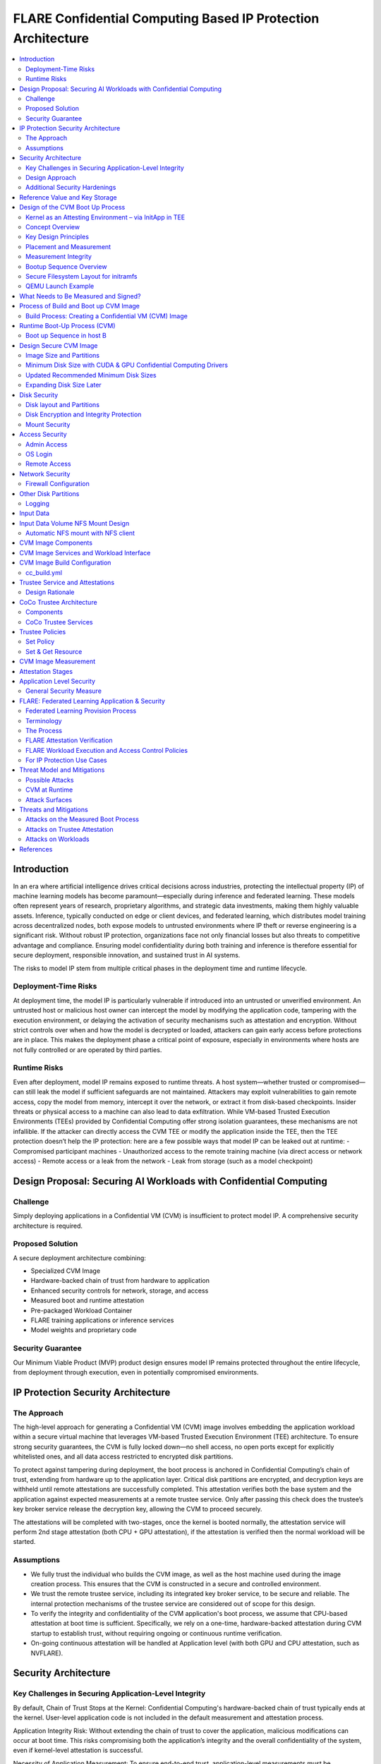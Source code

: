 .. _cc_on_prem_cvm_architecture:

##############################################################
FLARE Confidential Computing Based IP Protection Architecture
##############################################################

.. contents::
   :local:
   :depth: 2

Introduction
============

In an era where artificial intelligence drives critical decisions across industries, protecting the intellectual property (IP) of machine learning models has become paramount—especially during inference and federated learning. These models often represent years of research, proprietary algorithms, and strategic data investments, making them highly valuable assets. Inference, typically conducted on edge or client devices, and federated learning, which distributes model training across decentralized nodes, both expose models to untrusted environments where IP theft or reverse engineering is a significant risk. Without robust IP protection, organizations face not only financial losses but also threats to competitive advantage and compliance. Ensuring model confidentiality during both training and inference is therefore essential for secure deployment, responsible innovation, and sustained trust in AI systems.

The risks to model IP stem from multiple critical phases in the deployment time and runtime lifecycle.

Deployment-Time Risks
---------------------

At deployment time, the model IP is particularly vulnerable if introduced into an untrusted or unverified environment. An untrusted host or malicious host owner can intercept the model by modifying the application code, tampering with the execution environment, or delaying the activation of security mechanisms such as attestation and encryption. Without strict controls over when and how the model is decrypted or loaded, attackers can gain early access before protections are in place. This makes the deployment phase a critical point of exposure, especially in environments where hosts are not fully controlled or are operated by third parties.

Runtime Risks
-------------

Even after deployment, model IP remains exposed to runtime threats. A host system—whether trusted or compromised—can still leak the model if sufficient safeguards are not maintained. Attackers may exploit vulnerabilities to gain remote access, copy the model from memory, intercept it over the network, or extract it from disk-based checkpoints. Insider threats or physical access to a machine can also lead to data exfiltration. While VM-based Trusted Execution Environments (TEEs) provided by Confidential Computing offer strong isolation guarantees, these mechanisms are not infallible. If the attacker can directly access the CVM TEE or modify the application inside the TEE, then the TEE protection doesn’t help the IP protection: here are a few possible ways that model IP can be leaked out at runtime:
- Compromised participant machines
- Unauthorized access to the remote training machine (via direct access or network access)
- Remote access or a leak from the network
- Leak from storage (such as a model checkpoint)

Design Proposal: Securing AI Workloads with Confidential Computing
==================================================================

Challenge
---------

Simply deploying applications in a Confidential VM (CVM) is insufficient to protect model IP. A comprehensive security architecture is required.

Proposed Solution
-----------------

A secure deployment architecture combining:

- Specialized CVM Image
- Hardware-backed chain of trust from hardware to application
- Enhanced security controls for network, storage, and access
- Measured boot and runtime attestation
- Pre-packaged Workload Container
- FLARE training applications or inference services
- Model weights and proprietary code

Security Guarantee
------------------

Our Minimum Viable Product (MVP) product design ensures model IP remains protected throughout the entire lifecycle, from deployment through execution, even in potentially compromised environments.

IP Protection Security Architecture
===================================

The Approach
------------

The high-level approach for generating a Confidential VM (CVM) image involves embedding the application workload within a secure virtual machine that leverages VM-based Trusted Execution Environment (TEE) architecture. To ensure strong security guarantees, the CVM is fully locked down—no shell access, no open ports except for explicitly whitelisted ones, and all data access restricted to encrypted disk partitions.

To protect against tampering during deployment, the boot process is anchored in Confidential Computing’s chain of trust, extending from hardware up to the application layer. Critical disk partitions are encrypted, and decryption keys are withheld until remote attestations are successfully completed. This attestation verifies both the base system and the application against expected measurements at a remote trustee service. Only after passing this check does the trustee’s key broker service release the decryption key, allowing the CVM to proceed securely.

The attestations will be completed with two-stages, once the kernel is booted normally, the attestation service will perform 2nd stage attestation (both CPU + GPU attestation), if the attestation is verified then the normal workload will be started.

Assumptions
-----------

- We fully trust the individual who builds the CVM image, as well as the host machine used during the image creation process. This ensures that the CVM is constructed in a secure and controlled environment.
- We trust the remote trustee service, including its integrated key broker service, to be secure and reliable. The internal protection mechanisms of the trustee service are considered out of scope for this design.
- To verify the integrity and confidentiality of the CVM application's boot process, we assume that CPU-based attestation at boot time is sufficient. Specifically, we rely on a one-time, hardware-backed attestation during CVM startup to establish trust, without requiring ongoing or continuous runtime verification.
- On-going continuous attestation will be handled at Application level (with both GPU and CPU attestation, such as NVFLARE).

Security Architecture
=====================

Key Challenges in Securing Application-Level Integrity
------------------------------------------------------

By default, Chain of Trust Stops at the Kernel:
Confidential Computing's hardware-backed chain of trust typically ends at the kernel. User-level application code is not included in the default measurement and attestation process.

Application Integrity Risk:
Without extending the chain of trust to cover the application, malicious modifications can occur at boot time. This risks compromising both the application’s integrity and the overall confidentiality of the system, even if kernel-level attestation is successful.

Necessity of Application Measurement:
To ensure end-to-end trust, application-level measurements must be automatically calculated by the kernel and cryptographically signed by CC-enabled hardware. Relying on external or manual hash values creates potential attack vectors.

Use Case Consideration – Disk Content Not Measured:
Confidential Computing attestation is designed to measure memory-loaded components during boot. Application binaries and data stored on disk are not covered. This is not a flaw in the architecture but a challenge that must be addressed for use cases requiring full application trust.

Security Implication for Application Deployment:
If the application and its associated data are not part of the attested set, the CVM cannot ensure their integrity or confidentiality—posing a significant risk for secure deployment in sensitive scenarios.

Design Approach
---------------

This design addresses the above challenges with the following approaches:

- **Encrypted Storage**: The CVM encrypts critical storage partitions to protect sensitive code and data from unauthorized access.

- **Customer-Specific Key**: A unique decryption key is associated with each customer and stored securely in the remote key broker service, along with the expected attestation reference values.

- **Attestation-Bound Key Release**: The decryption key is released only upon successful CPU-based attestation, ensuring it is provided exclusively to trusted environments that match both CVM and application measurements and possess valid cryptographic signatures.

- **Two-stage attestation & two-stage-key release**:
  - CPU verification ⇒ GPU verification (extending the chain of the trust from CPU to GPU)
  - Two-stage key releases with partition dm-verity.

Additional Security Hardenings
------------------------------

- **Disk Security**: Leverage both dm-crypt for encryption and dm-verity for integrity verification of disk partitions. Disable auto-mount.
- **Access Control**: Disable login mechanisms, including SSH and console access, to prevent unauthorized entry into the CVM.
- **Network Hardening**: Configure strict firewall rules and disable all unnecessary services and ports, allowing only explicitly whitelisted network access.

Reference Value and Key Storage
===============================

There are different approaches to store the reference values, leveraging:

- Trustee service with remote key broker services
- Trusted Platform Module (TPM)
- Virtual TPM (vTPM)

For our most common deployment scenarios, we will build a CVM image in one trusted host (Host A), then distribute and deploy it to another untrusted host (Host B). In this design, we choose to use the remote trustee service.

Design of the CVM Boot Up Process
=================================

The sequence diagram of the boot up process:

Here, we are leveraging the Initapp in a TEE context to enable application-level attestation, using the kernel as an indirect attesting environment.

Kernel as an Attesting Environment – via InitApp in TEE
-------------------------------------------------------

Concept Overview
----------------

In a Confidential Computing environment (e.g., AMD SEV-SNP, Intel TDX), the kernel is already measured at boot time by the hardware-backed chain of trust. Rather than modifying the kernel or injecting measurement logic earlier in the boot flow, we delegate application-level attestation to a lightweight agent called InitApp, which runs in early user space—right after the kernel, but before any application workload or sensitive data is accessed.

Key Design Principles
---------------------

- **Trusted Kernel Base**: The kernel serves as the base of trust. It is measured by the TEE platform during boot, forming part of the trusted launch.
- **InitApp as Attesting Agent**: InitApp is responsible for:
  - Performing application-level attestation.
  - Interacting with the trustee service and key broker.

Placement and Measurement
-------------------------

- The measurement must include initramfs, kernel, and kernel arguments (command line). With AMD, this is achieved by kernel-hashes=on flag.
- InitApp must be included in the initramfs, ensuring it is loaded into kernel memory and automatically measured as part of the attested launch context.
- Avoid placing InitApp outside initramfs (e.g., in /oem/initapp), as this bypasses automatic measurement and increases attack surface via replay attacks.

Measurement Integrity
---------------------

Embedding InitApp within initramfs ensures:
- It is measured with initramfs via attestation SDK.
- Replay or tampering is prevented.
- No need for custom measurement mechanisms.

Bootup Sequence Overview
-------------------------

- BIOS/UEFI
  ↓
- Bootloader (GRUB) loads:
  - vmlinuz
  - initramfs (includes InitApp and minimal network tools)
  ↓
- initramfs executes /bin/init-app
  ↓
- InitApp:
  - Brings up network interface (e.g., eth0)
  - Performs attestation using CPU TEE
  - Contacts trustee and key broker service
  - Decrypts and mounts secure root filesystem
  ↓
- InitApp executes: switch_root /new_root /sbin/init

Secure Filesystem Layout for initramfs
--------------------------------------

.. code-block:: text

   initramfs/
   ├── bin/
   │   └── init-app         # Attesting agent
   ├── init                # Stub to call /bin/init-app
   ├── dev/
   ├── etc/
   ├── lib64/
   ├── mnt/
   ├── proc/
   ├── sys/
   ├── tmp/

QEMU Launch Example
-------------------

.. code-block:: bash

   qemu-system-x86_64 \
    -kernel vmlinuz \
    -initrd initramfs.img

In this setup, initramfs.img is loaded into kernel memory and included in the TEE measurement, securing both InitApp and its logic. Placing InitApp elsewhere (e.g., mounted later from disk) breaks the measurement chain and introduces the risk of replay or tampering.

What Needs to Be Measured and Signed?
=====================================

When preparing a Confidential VM (CVM) image, it's crucial to ensure that key components are measured and cryptographically verified to maintain a trusted boot process.

With TEE platforms like AMD SEV-SNP or Intel TDX, the firmware measures and includes the hashes of the following in the attestation report:
- Kernel binary
- Initramfs (which includes InitApp)
- Kernel command-line parameters
- Firmware (UEFI/BIOS)
- EFI boot configuration (depending on platform and setup)

These measurements are rooted in hardware and cannot be forged by the host. Any tampering with measured components—such as modifying InitApp—will result in a different TEE measurement hash. Consequently, the Trustee will detect the mismatch and deny key release, preventing decryption of sensitive data.

.. note::

   You do not need to sign or measure the entire CVM disk image. Focusing on these critical boot-time components is sufficient to establish a robust and verifiable chain of trust.

Process of Build and Boot up CVM Image
======================================

The sequence diagram:

Build Process: Creating a Confidential VM (CVM) Image
-----------------------------------------------------

Goal: Produce a secure CVM image with all trusted measurements registered in the Trustee service in a trusted host A.

1. **Build Base CVM Image**
   - Follow your standard CVM creation guide or automation pipeline.
   - Choose a supported OS (e.g., Ubuntu 22.04 LTS).

2. **System Requirements**
   - Install guest OS patches for AMD SEV-SNP or Intel TDX.
   - Install Confidential Computing drivers:
     - AMD: kvm_amd, sev, snp kernel modules
     - TDX: TDX guest drivers (tdx_guest)
   - (Optional) Install GPU drivers (e.g., NVIDIA vGPU with CC support).

3. **Install Required Packages**
   - Install the attestation SDK CLI tools or libraries.
   - Install tooling to generate initramfs.

4. **Prepare InitApp + Initramfs**
   - Build the InitApp binary (early boot attestation code).
   - Generate initramfs:
     - Include InitApp, attestation tools, and measurement logic.
     - Call InitApp in the default init (via /bin/init).
   - Generate a unique CVM_ID for this VM.
   - Add to kernel boot arguments:
     - initrd=/boot/initramfs.img
     - append(vm_id=”$CVM_ID")

5. **Partition Disks & Apply Security Hardening**
   - Partition the disk and prepare encrypted volumes.
   - See the disk partitioning section for more details.

6. **Install the Workload**
   - Deploy the pre-approved workload (e.g., a Docker image).
   - Install the workload on the CVM’s encrypted disk.

7. **Apply Additional Security Enhancements**
   - Harden access:
     - Disable password logins
     - Restrict or disable SSH and console access
     - Configure firewall rules and disable unneeded services and ports.

8. **Finalize & Encrypt**
   - Power off the CVM.
   - Generate an encryption key.
   - Encrypt the root FS using LUKS.

9. **Get the CVM measurement**
   - Boot up the CVM, the CVM kernel panics because it can't retrieve the key due to the measurement not registered yet. The InitApp prints measurements in the log.
   - Todo: It's much faster to calculate the measurement with this tool but it generates invalid result: https://github.com/virtee/sev-snp-measure

10. **Update the resource policy or reference values to the Trustee**
    - Update the policy in Trustee with measurement.
    - Store the encryption key with Trustee with the namespace /keys/root/$CVM_ID.

11. **Package the CVM Bundle**
    - All the files generated by CVM builder is packaged a gzipped tar.

Runtime Boot-Up Process (CVM)
=============================

Boot up Sequence in host B
--------------------------

- Boot up CVM image on host.
- Launch CVM instance.
- UEFI loads kernel and initramfs (via initrd=/boot/initramfs.img).
- Initramfs starts network.
- Initramfs starts initApp.
- initApp requests CPU attestation report.
- initApp send key requests to trustee with its attestation report.
- Receives encryption key if system is not tampered with.
- Decrypt encrypted filesystem using received key.
- Pivot root to the decrypted rootfs mapper (switch_root).
- systemd takes over and continues normal runtime.
- Attestation agent service perform 2nd stage attestation for CPU and GPU report.
- Workload is started.
- Monitor /bootlog to verify CVM boot health.
- Monitor /applog logs for application issue.
- User may optionally mount external NFS volume data (such as training data in FL case).

Design Secure CVM Image
=======================

Image Size and Partitions
-------------------------

CVM Image storage size estimation:

Minimum Disk Size with CUDA & GPU Confidential Computing Drivers
----------------------------------------------------------------

Since you need CUDA and GPU Confidential Computing drivers (e.g., AMD SEV-SNP or Intel TDX with GPU passthrough), the disk size requirements increase.

.. list-table::
   :header-rows: 1

   * - Component
     - Approximate Size
   * - Ubuntu Minimal (CLI-only)
     - ~2GB
   * - CUDA Toolkit & Drivers
     - ~5GB–10GB
   * - NVIDIA cuDNN & Other Libraries
     - ~2GB
   * - Confidential GPU Driver (e.g., NVIDIA Confidential Compute)
     - ~1GB
   * - Confidential Computing Stack (SEV-SNP, TDX, etc.)
     - ~500MB–1GB

Updated Recommended Minimum Disk Sizes
--------------------------------------

.. list-table::
   :header-rows: 1

   * - Use Case
     - Recommended Disk Size
   * - Minimal GPU Setup (No PyTorch, No Large Apps)
     - 16GB
   * - With CUDA & Confidential GPU Drivers
     - 32GB

Expanding Disk Size Later
-------------------------

If needed, we can expand the disk dynamically using:
- Virtual Disk (QCOW2, RAW, VHDX) – Use qemu-img resize + growpart + resize2fs.

Disk Security
=============

Disk layout and Partitions
--------------------------

.. list-table::
   :header-rows: 1

   * - Partition
     - Mount Point
     - Contents
     - Encryption
     - Notes
   * - Protective MBR / GPT Header
     - n/a
     - GPT structures
     - ❌
     - Standard GPT disk format. Tampered partition will cause boot failure.
   * - EFI System Partition (ESP)
     - /boot/efi
     - Bootloader binaries (GRUB, systemd-boot, etc.)
     - ❌
     - Required by UEFI. This is protected by the normal secure boot procedures.
   * - Kernel + Initramfs
     - /boot
     - Kernel image, basic initramfs
     - ❌
     - This is not protected. The tampered image will cause measurement change so encryption key can't be retrieved.
   * - Boot Logging Partition
     - /bootlog
     - Early logs from initramfs and InitApp
     - (Write-once, then RO)
     - Write-once early, mount read-only after transition. Visible to host.
   * - Root Filesystem
     - /
     - Full Ubuntu/OS install
     - dm-crypt
     - root OS.
   * - Encrypted vault
     - /vault
     - Logs, scratch
     - ✅ (LUKS or dm-crypt)
     - Writable at runtime.
   * - Encrypted workspace
     - /vault/workspace
     - workloads,
     - LUKS
     - Writable
   * - App Logging Partition
     - /applog
     - Record app logs, especially client server communication failure etc.
     - 
     - We may not need to expose the training log. Writable at runtime. App Log is designed as a separate image, so that when CVM shutdown the log can be still read.
   * - (Optional) User Data Volume
     - /data
     - User-mounted data
     - Optional
     - Separate image attached. Can be S3/NFS/external encrypted volume.
   * - Temporary Filesystem
     - /tmp,
     - Runtime files (RAM only)
     - ❌ (RAM only)
     - This is RAM disk and protected by TEE.

Disk Encryption and Integrity Protection
----------------------------------------

Encryption is performed during the image build stage. The decryption key is securely stored in a remote key broker service. The disk image includes multiple partitions with encryption and integrity protection:
- Root partition (/): Encrypted using dm-crypt
- /boot partition: Protected with root FS.
- /workspace partition: A writable partition encrypted with dm-crypt, providing both confidentiality and integrity. The NVFLARE workspace is stored here.
- /tmp as tmpfs: This maps to RAM. In a Confidential VM, the TEE ensures this memory is encrypted.
- Swap is disabled to prevent the operating system from unintentionally writing sensitive data to disk.

Mount Security
--------------

Auto-mounting is disabled to prevent unauthorized or accidental mounting of external devices.

Access Security
===============

Admin Access
------------

The system is configured to be admin-less by removing all users from the sudoers file.

OS Login
--------

OS-level login is disabled entirely.

Remote Access
-------------

SSH (sshd) is disabled. The serial console is disabled (see Appendix D for details).

Network Security
================

All network connections are authenticated and encrypted. We use TLS for secure communication and to authenticate attestation services.

Firewall Configuration
----------------------

All ports are blocked by default using ipTables, except for explicitly whitelisted ports.

Whitelisted ports include:
- Application communication ports
- Attestation service ports
- Experiment tracking ports (e.g., MLflow for FL training)

Other Disk Partitions
=====================

Logging
-------

/bootlog:
This log records the boot process and is essential during setup and debugging, especially when diagnosing boot failures. Initially, the boot log is writable. After the system completes its transition, it becomes read-only to preserve integrity.

/applog:
This log captures application-level output (e.g., FLARE logs). It is writable to aid debugging—for instance, when investigating connectivity issues between clients and servers. The log is visible to the host and implemented as a separate image file. This allows log analysis to continue even after the CVM is shut down.

Input Data
==========

The user provides a predefined command to mount input data (e.g., training data), which is mounted to the data partition on the FL client. No dynamically attached disks are allowed.

For this design:
- Input data is assumed to be unencrypted.
- Only NFS-based mounts are supported.

Input Data Volume NFS Mount Design
==================================

Requirements:
This block device must have one partition and its label must be DATAPART. This partition must be formatted as ext4 file system. Its group and user id must be set to 1000 (the default user).

The CVM instance will automatically mount this DATAPART to /data folder.

Automatic NFS mount with NFS client
-----------------------------------

Currently, only NFS mount is supported if CVM instances need to access files outside the DATAPART (i.e., the additional .qcow2 file).

CVM instance will locate ext_mount.conf file in the /data directory. If found, it will run nfs client to mount the exported nfs server directory to /data/mnt folder.

The format of ext_mount.conf for NFS mount is:

.. code-block:: text

   NFS_EXPORT=$NFS_SERVER_NAME_or_IP:$EXPORT_DIR

example:

.. code-block:: text

   NFS_EXPORT=172.31.53.113:/var/tmp/nfs_export

The CVM instance will run:

.. code-block:: bash

   sudo mount -t nfs $NFS_EXPORT /data/mnt

We must create the /data/mnt folder for mount point before we run the command.

CVM Image Components
====================

Based on the current design, the special CVM Image design will essentially consist of the following:

- Base Confidential VM image with hardened security measures and CC drivers (GPU, CPU)
- Initramfs.img which contains initApp
- initApp contains:
  - trustee client, attestation agent
  - AMD SEV-SNP or Intel TDX attestation SDKs
  - Workload docker
  - Application code and dependencies
  - Attestation service agent
  - No need for FLARE
  - Needed for all other non-CC aware applications.
  - Systemd service that will start the workload docker

CVM Image Services and Workload Interface
=========================================

In this section, we will discuss the contract and interaction between services (systemd) and workload, two types of service we have in mind:

- Attestation service agent performs initial self-attestation and periodically self-attestation.
  - If succeeded, trigger workload start.
  - docker run
  - If failed,
    - Initial self-attestation failed, won’t call start.
    - Periodical check failed ⇒
    - Kill docker
  - How to deal with the network interruptions, do we tolerate occasional attestation failure due to network interruptions?

CVM Image Build Configuration
=============================

For each CVM (NVFLARE will build many CVM images, one for each client/site), we will have configuration:

- cc_params.yml
- cc_build.yml

Here is an example of cc_params.yml:

.. code-block:: yaml

   computer_env: onprem_cvm
   cc_cpu_mechanism: amd_sev_snp
   cc_gpu_mechanism: nvidia_cc
   role: client
   root_drive_size: 256
   secure_drive_size: 128
   nvflare_version: 2.6.0
   data_source: /tmp/data
   nfs_mount: nfs-server.local:/data
   custom_code: /tmp/custom

   site_required_python_packages:
    - "numpy==1.21.5"
    - "pandas==1.3.5"
    - "pyarrow==11.0.0"
    - "pydantic==2.3.1"
    - "pyyaml==6.0.1"
    - "requests==2.26.0"

cc_build.yml
------------

.. code-block:: yaml

   vault_file: ~/vault.img
   nvflare_folder: /vault/nvflare
   workspace_folder: /vault/workspace
   venv_folder: /vault/venv
   service_folder: /vault/service
   logging_folder: /applogs

   required_system_packages:
      - "cryptsetup:2.2"
      - "lvm2:2.03"
      - "parted:3.3"
      - "iptables:1.8"
      - "systemd:245"
      - "dmsetup:1.02"
      # Additional security packages
      - "apparmor:3.0"
      - "selinux-utils:3.1"
      - "auditd:3.0"
      - "fail2ban:0.11"
      - "rkhunter:1.4"
      # Monitoring packages
      - "sysstat:12.0"
      - "prometheus-node-exporter:1.0"
      # Backup tools
      - "rsync:3.1"
      - "duplicity:0.8"

   required_python_packages:
      - "ansible"
      - "libvirt-python==11.3.0"
      - "pyyaml"

Trustee Service and Attestations
================================

To protect the model IP, confidential computing hardware alone is not sufficient. Additional infrastructure and services are required—most critically, the Trustee Service, which includes the following components:
- Attestation Service
- Key Broker Service

The Trustee Service must support CPU-level attestation across AMD, Intel, and ARM architectures during the boot process. For this design, we adopt the CNCF Confidential Containers (CoCo) Project Trustee Service and Guest components:
🔗 https://github.com/confidential-containers/trustee
But any other open-source or proprietary trustee service should be able to do the job. This infrastructure is swappable.

Design Rationale
----------------

This design is chosen based on the following key factors:
- Our main focus is on protecting the integrity and confidentiality of initApp during boot up.
- The initApp is a small Rust program that runs independently of the GPU, so GPU attestation is not required at this stage.
- We need an open-source trustee service that has both key broker service and attestation, and basic configuration support. CoCo Trustee Service is the only option we can find at the moment.

CoCo Trustee Architecture
=========================

Components
----------

- **Key Broker Service**: The KBS is a server that facilitates remote attestation and secret delivery. Its role is similar to that of the Relying Party in the RATS model.
- **Attestation Service**: The AS verifies TEE evidence. In the RATS model, this is a Verifier.
- **Reference Value Provider Service**: The RVPS manages reference values used to verify TEE evidence. This is related to the discussion in section 7.5 of the RATS document.
- **KBS Client Tool**: This is a simple tool which can be used to test or configure the KBS and AS.

Note: We are not using the RVPS component. There are no supported APIs to use. We are not using the CDH (Confidential Data Hub) component.

CoCo Trustee Services
---------------------

- Create reference values
- Login credentials
- Role-based Access Control (RBAC) ⇒ missing
- Identity namespace ⇒ use “path” for now ⇒ missing proper identity namespace
- Retrieval reference value
- Identity namespace ⇒ use “path” for now ⇒ missing proper identity namespace
- Access control ⇒ missing
- TLS communication (PR merged) ⇒ fixed

Trustee Policies
================

The "trustee policy" refers to the rules and configurations governing how secrets are released and how the trustworthiness of a confidential workload is verified before granting access to sensitive data. It involves two main types of policies: resource policies and attestation policies.

- **Resource Policies**: These policies determine which secrets are released to a specific workload, typically scoped to the container. They control what secrets are available to the workload, ensuring that only necessary information is provided.
- **Attestation Policies**: These policies define how the claims about the Trusted Computing Base (TCB) are compared to reference values to determine the trustworthiness of the workload. They specify how the attestation process verifies that the workload is running in a trusted environment.

What we do: Currently, we only need to use resource policy, we will use the default attestation policy.

One can set the policy to the needed measurement (hash values) or referring to the reference values. We choose to use the resource policy for now.

Set Policy
----------

Here is a policy example. The resource policy we set to ensure only CVM with the measurement matching the value can get the resource (the key for LUKS).

.. code-block:: text

   package policy
   default allow = false
   allow {
       input["submods"]["cpu0"]["ear.veraison.annotated-evidence"]["snp"]["measurement"] == "Cwa8qBJimP2freTTrrpvAZVbEQEyAhPY4fZGgSn9z4qtt0CAGmcS+Otz96qQZ92k"
   }

And the command to set this policy into the Trustee service.

.. code-block:: bash

   #!/usr/bin/env bash
   TRUSTEE_ADDRESS=<your organization trustee service addresss>
   PORT=8999

   ROOTCA=keys/rootCA.crt

   sudo kbs-client --url https://$TRUSTEE_ADDRESS:$PORT --cert-file $ROOTCA config --auth-private-key private.key  set-resource-policy --policy-file resource_policy.rego



Set & Get Resource
------------------

Here is the command for KBS client to set and get resources:

.. code-block:: bash

   kbs-client --url https://$TRUSTEE_ADDRESS:$PORT --cert-file $ROOTCA config --auth-private-key $PRIVATE_KEY set-resource --resource-file $SECRET_FILE --path $URL_PATH
   kbs-client --url https://$TRUSTEE_ADDRESS:$PORT --cert-file $ROOTCA get-resource --path $URL_PATH

NOTE:
- --path $URL_PATH
  This is used for identity namespace isolation for now.

CVM Image Measurement
=====================

Measurement Tool:
For AMD, here is the tool to perform the measurements, the value (hashes) can be used for resource policy or reference values.

🔗 https://github.com/virtee/sev-snp-measure

What does it measure:

.. list-table::
   :header-rows: 1

   * - Component
     - Measured by Default
     - Measured with kernel-hashes=on
   * - OVMF
     - ✅ Yes
     - ✅ Yes
   * - Kernel (vmlinuz)
     - ❌ No
     - ✅ Yes
   * - initrd/initramfs
     - ❌ No
     - ✅ Yes
   * - Kernel args
     - ❌ No
     - ✅ Yes

The SEV-SNP measurement is a SHA-384 hash of:
- OVMF + firmware state
- Kernel
- Initrd
- Kernel command line
- Platform launch policy
- Guest-supplied report_data
- etc.

As long as:
- Provide the same inputs to both sev-snp-measure and the runtime SEV-SNP launch process (i.e., QEMU/KVM with SEV-SNP enabled),
- Don’t introduce randomness between build and runtime (e.g., dynamic kernel arguments, timestamps, UUIDs),

The measurement will match exactly.

Attestation Stages
==================

1. **Boot-Time Attestation**
   - Scope: CPU only
   - Ensures the integrity of the CVM and the early boot process, including initApp.
   - Performed using the Trustee Service at startup.

2. **Runtime Attestation**
   - Scope: CPU + GPU
   - Required to protect the application workload during runtime execution.
   - Likely involves an application-level attestation agent.
   - FLARE integrates a Confidential Computing (CC) Manager that performs attestation at multiple stages, including runtime, to maintain trust across the system lifecycle.

Application Level Security
==========================

In addition to the basic CVM Security, we also need additional security at application level. This might be different for different type of applications.

General Security Measure
------------------------

For all applications, we need the following additional security measures:
- **Attestation service agent**:
  - Perform the self-attestation using both CPU and GPU attestation service at start.
  - Boot level attestation is only for CPU, we need to attest GPU as well.
  - Perform periodical self-tests to make sure the system is not compromised.
- **Code Level security**:
  - No dynamic code changes.

FLARE: Federated Learning Application & Security
================================================

Federated Learning Provision Process
------------------------------------

Federated learning provision is a process to prepare the software packages (FLARE’s startup kits) for each participating organization. Clients and the server will obtain different startup kits. The package is prepared by the system owned by the project admin and then distributed to each participant. Then, FL Server needs to start first, FL Client site will start the startup kit, connect to FL server.

There are three distinguished phases:

- **Provision processes** – prepare the software artifacts (the startup kits).
- **Distribution process** – software packages are distributed to participants.
- **Run-time processes** – At each participant’s host machine, the participant deploys the package, starts the FL system, and establishes the communication between the FL server and the participant.

Terminology
-----------

To simplify discussions, we define the following roles:

- **Project Admin**: The individual responsible for initiating and managing the overall project. This includes approving participants, provisioning resources, and triggering the Confidential VM (CVM) build process.

- **Model Owner**: The entity (person or organization) that owns both the pre-trained model and the final trained model. They are primarily concerned with protecting the intellectual property of the model.

- **Data Owner**: The entity that owns the private data used in training. Data privacy and security are their primary concerns.

- **Org Admin**: An IT administrator from a participating organization. This person is responsible for setting up the local environment and launching the site-specific Federated Learning (FL) system instance (e.g., the FL client).

The Process
-----------

- **Provision Process**: The generated CVM image will be a lockdown with no access. This is done via additional hardened security measures described above.
- **Distribution process**: For CLI based provision, we will let customers decide the best way to distribute the CVM image file. For FLARE Dashboard, user should be able to download CVM image.
- **Deploy/start**: The participant, deployed the CVM image to a CC-enabled Host, add NFS data volume need for the training, run start scripts to start the system.

FLARE Attestation Verification
------------------------------

FLARE’s CC manager performs three different attestations:

- **Self-attestation**
- **Cross-verification among client and server**
- **Periodical cross-verification**

FLARE Workload Execution and Access Control Policies
----------------------------------------------------

- All training and inference code must be pre-reviewed and approved before inclusion in the workload.
- The application and its dependencies are pre-installed in the workload docker.
- Job execution is triggered by submitting a predefined job configuration—no dynamic or custom or user-supplied code is allowed at runtime.

For IP Protection Use Cases
---------------------------

- Only the Project Admin is authorized to download results, including the global model and logs.
- Download permissions are disabled for all other users and cannot be overridden at the individual site level.

Threat Model and Mitigations
============================

This section describes the threat models that the current design helps to mitigate, and the new risks with this process.

The following attacks are outside of the scope of this document:
- Software supply chain attacks that apply to guest Unified Extensible Firmware Interface (UEFI) firmware, the bootloader and kernel, and third-party dependencies for the workload.
- Attacks on Trustee Service.

Possible Attacks
----------------

The current CVM architecture is designed to defend against the following possible attacks by an untrustworthy host workload operator:
- Modify disk contents, intercept network connections, and attempt to compromise the TEE at runtime.
- Tamper CVM image file at deployment time, before launch in the remote host:
  - Modify boot process in the image to retrieve encryption key.
  - Modify workload code to write checkpoint path, save model to unencrypted disk.
  - Modify network port rules to allow model to send over the network to unauthorized location.
  - Modify access rules to enable access at runtime.

CVM at Runtime
--------------

- Add login console to directly login to CVM.
- SSH to CVM.
- Network attack for the open port.
- Copy the model checkpoint from the disk.

Attack Surfaces
---------------

The following table describes the attack surfaces that are available to attackers.

.. list-table::
   :header-rows: 1

   * - Attacker
     - Target
     - Attack surface
     - Risks
   * - Host owner or workload operator
     - TEE, Workload
     - Disk reads
     - Anything read from the disk is within the attacker's control. Dynamic disk attachments mean that an attacker can modify disk contents dynamically and at will.
   * - Workload Operator
     - TEE, Workload
     - Disk writes
     - Anything written to disk is visible to an attacker.
   * - Host owner or workload operator
     - TEE, Workload
     - Network
     - External network connection to or Attestation can be intercepted. For FLARE FL Server, two ports open for FL Client communication (Inbounds). FLARE FL Server also open ports for outbound communication: Experimental tracking and statsd system monitoring (if allowed).
   * - Host Owner or Workload operator
     - Attestation Service communication
     - Attestation messages
     - Intercept the message to perform man-in-the-middle attack.
   * - Host owner
     - CVM image file
     - initApp
     - Tampered initApp to trick trustee service to release the decryption key.
   * - Input Data
     - TEE, Workload
     - User Input dataset
     - User input dataset could be exposed to possible poison attacks. But this is not scope of protection in this document.
   * - Output Data
     - TEE, Workload
     - Output result
     - User output dataset could be exposed to possible IP theft.

Threats and Mitigations
=======================

Confidential Computing is used to defend against various attack vectors on Confidential Virtual Machines (CVMs), including tampering, disk access, and network intrusion. Below is a breakdown of the threat surfaces and corresponding mitigations.

- **CVM tampering risk**: The confidential computing attestation protocol helps protect the boot sequence CVM boot as well application initApp. The workload will be encrypted to avoid modification at rest. Any tampering attempt will cause attestation failure, which will not be able to decrypt the CVM root-fs.
- **Disk risk**: A CVM Image encrypted disk with integrity protection is designed to mitigate risks from disk attacks. After initApp is read from disk, it's measured and that data is never re-read from disk again. The description is only retrieved after the verification and then the root fs is decrypted.
- **Network attack Risks**: Attacks are mitigated by having authenticated, end-to-end encrypted channels. External network access, such as SSH, Login, adding a serial console are disabled in the image. Strict firewall input/output rules for the CVM, ports are blocked except for whitelisted ports.

The following tables describe the threats and mitigations:

Attacks on the Measured Boot Process
------------------------------------

.. list-table::
   :header-rows: 1
   :widths: 20 30 50

   * - Threat
     - Mitigation
     - Mitigation Implementation
   * - Attacker disables measured boot using old firmware
     - Trustee-based attestation detects failure
     - Confidential Computing enforces attestation check before trust is granted.
   * - Attacker disables measured boot and tampers InitApp
     - No key released without successful attestation
     - Remote Key Broker only releases keys after valid CC + InitApp attestation.
   * - Attacker tampers InitApp to steal keys after replaying measurements
     - Attestation fails due to changed InitApp & nonce check
     - Measurements include initramfs; nonces ensure freshness; replay attacks are rejected.
   * - Memory corruption in early boot (e.g., BootHole, Sequoia)
     - Early boot components are measured before processing
     - Attestation fails if grub.cfg or file system config is modified; no auto-mounts.
   * - Disk TOCTOU: tamper boot binaries after measurement but before execution
     - Read-measure-execute pattern; encrypted partitions
     - Boot disk is read-once into memory; dm-verity and dm-crypt enforce disk integrity.
   * - Modify device drivers or user services after kernel loaded
     - dm-crypt root
     - Modify of root file system will cause IO error.
   * - GPU with GPU Hypervisor is compromised
     - The attacker attempted to steal the decryption key once released to the TEE memory after the CPU attestation succeeded.
     - Since the bootup InitApp attestation only attests CPU measurement, the compromised GPU hypervisor is within the TEE trust boundary once the GPU driver is loaded.
     - The GPU hypervisor will try a DMA attack on the TEE memory to steal the decryption key.
     - Unless there is joint CPU + GPU attestation, this is an identified theoretical security hole.
     - The final security fix may require a new industrial solution.
     - Currently, with careful design of the CVM and attestation flow, the risk is really small.
     - 1) GPU driver is trustworthy
     - The GPU driver is part of the root-fs system, which is encrypted. If a tampered GPU driver (without encryption key) will cause the GPU failure to load.
     - If the GPU is successfully loaded, it is trustworthy.
     - 2) CPU driver, hypervisor, and kernel are trustworthy
     - Otherwise, we would be able to pass the attestation at bootup time.
     - 3) 2nd phase GPU attestation will be started before any workload starts
     - If GPU attestation fails, the system will shut down.
     - The compromised GPU will need to steal the decryption key only via the bounced buffer (PCI passthrough) (H100 GPU). Since there is no secret placed in the bounced buffer, there is nothing to steal.
     - For TDISP enabled GPUs, the logic still applies.
     - CVM design mostly mitigates the risk.

Attacks on Trustee Attestation
------------------------------

This table describes potential threats and mitigation strategies to Trustee Attestation.

.. list-table::
   :header-rows: 1

   * - Threat
     - Mitigation
     - Mitigation Implementation
   * - An attacker intercepts the network connection between the CVM attestation client and Trustee to steal the secret token.
     - Use of authenticated, encrypted TLS connection prevents passive eavesdropping.
     - Attacker cannot impersonate the service (lacks TLS key).
     - Attacker cannot impersonate the client (identity verified by attestation protocol).

Attacks on Workloads
--------------------

This table describes potential threats and mitigation strategies related to workloads.

.. list-table::
   :header-rows: 1

   * - Threat
     - Mitigation
     - Mitigation Implementation
     - Location
   * - An attacker tries to SSH or log in and connect to the running instance.
     - SSH is disabled, and the login password is randomized.
     - No SSHD running; randomized login password ensures no external access.
     - Confidential VM image
   * - An Attacker tries to copy the model check-point from the disk accessible from Host where CVM is running
     - The disk partition where model is saved is encrypted
   * - An attacker downloads the final training model from the admin console or API.
     - FLARE permissions restrict access.
     - Fine-grained permissions enforced within FLARE prevent unauthorized model access.
     - Workload application
   * - An attacker steals the model from a host with a GPU that does not support Confidential Computing (CC) or where CC is disabled.
     - Runtime attestation verifies both CPU and GPU at multiple stages.
     - InitApp attests CPU integrity only during boot.
     - Application attestation service performs:
     - Start stage: self-verification for CPU & GPU.
     - Periodic cross-verification.
     - Workload attestation
   * - An attacker passes a malformed and encrypted dataset to the workload.
     - Out of scope in current design
     - Defensive parsing code in the workload.
     - Input data is strictly validated and parsed securely.
     - Workload
   * - An attacker passes a skewed or poisoned dataset to the workload to learn from others’ data.
     - Out of scope in current design; differential privacy can mitigate.
     - Google Confidential Space mentions using differential privacy for this threat.
     - Workload

References
==========

- RATS architecture: https://www.rfc-editor.org/rfc/rfc9334.html
- Google Confidential Space Security Overview: https://cloud.google.com/docs/security/confidential-space
- Confidential containers trustee attestation service solution overview and use cases https://www.redhat.com/en/blog/introducing-confidential-containers-trustee-attestation-services-solution-overview-and-use-cases
- Confidential Container Trustee: https://github.com/confidential-containers/trustee
- Azure confidential computing: harden the linux image to remove sudo users: https://learn.microsoft.com/en-us/azure/confidential-computing/harden-the-linux-image-to-remove-sudo-users
- Microsoft Secure the Windows boot process. https://learn.microsoft.com/en-us/windows/security/operating-system-security/system-security/secure-the-windows-10-boot-process
- Microsoft Secure Boot. Note these links to the above article.
  - https://learn.microsoft.com/en-us/windows-hardware/design/device-experiences/oem-secure-boot
- Real-world Linux boot process (https://0pointer.net/blog/brave-new-trusted-boot-world.html)
- Authenticating each boot stages (https://0pointer.net/blog/authenticated-boot-and-disk-encryption-on-linux.html)
- https://github.com/virtee/sev-snp-measure




